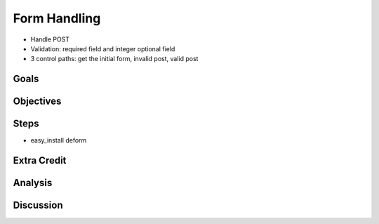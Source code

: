 =============
Form Handling
=============

- Handle POST

- Validation: required field and integer optional field

- 3 control paths: get the initial form, invalid post, valid post

Goals
=====

Objectives
==========

Steps
=====

- easy_install deform

Extra Credit
============

Analysis
========

Discussion
==========

